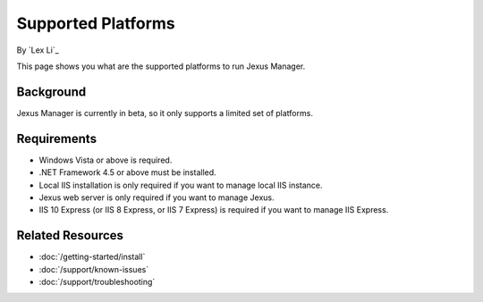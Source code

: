 Supported Platforms
===================

By `Lex Li`_

This page shows you what are the supported platforms to run Jexus Manager.

Background
----------
Jexus Manager is currently in beta, so it only supports a limited set of
platforms.

Requirements
------------
* Windows Vista or above is required.
* .NET Framework 4.5 or above must be installed.
* Local IIS installation is only required if you want to manage local IIS
  instance.
* Jexus web server is only required if you want to manage Jexus.
* IIS 10 Express (or IIS 8 Express, or IIS 7 Express) is required if you want
  to manage IIS Express.

Related Resources
-----------------

- :doc:`/getting-started/install`
- :doc:`/support/known-issues`
- :doc:`/support/troubleshooting`

